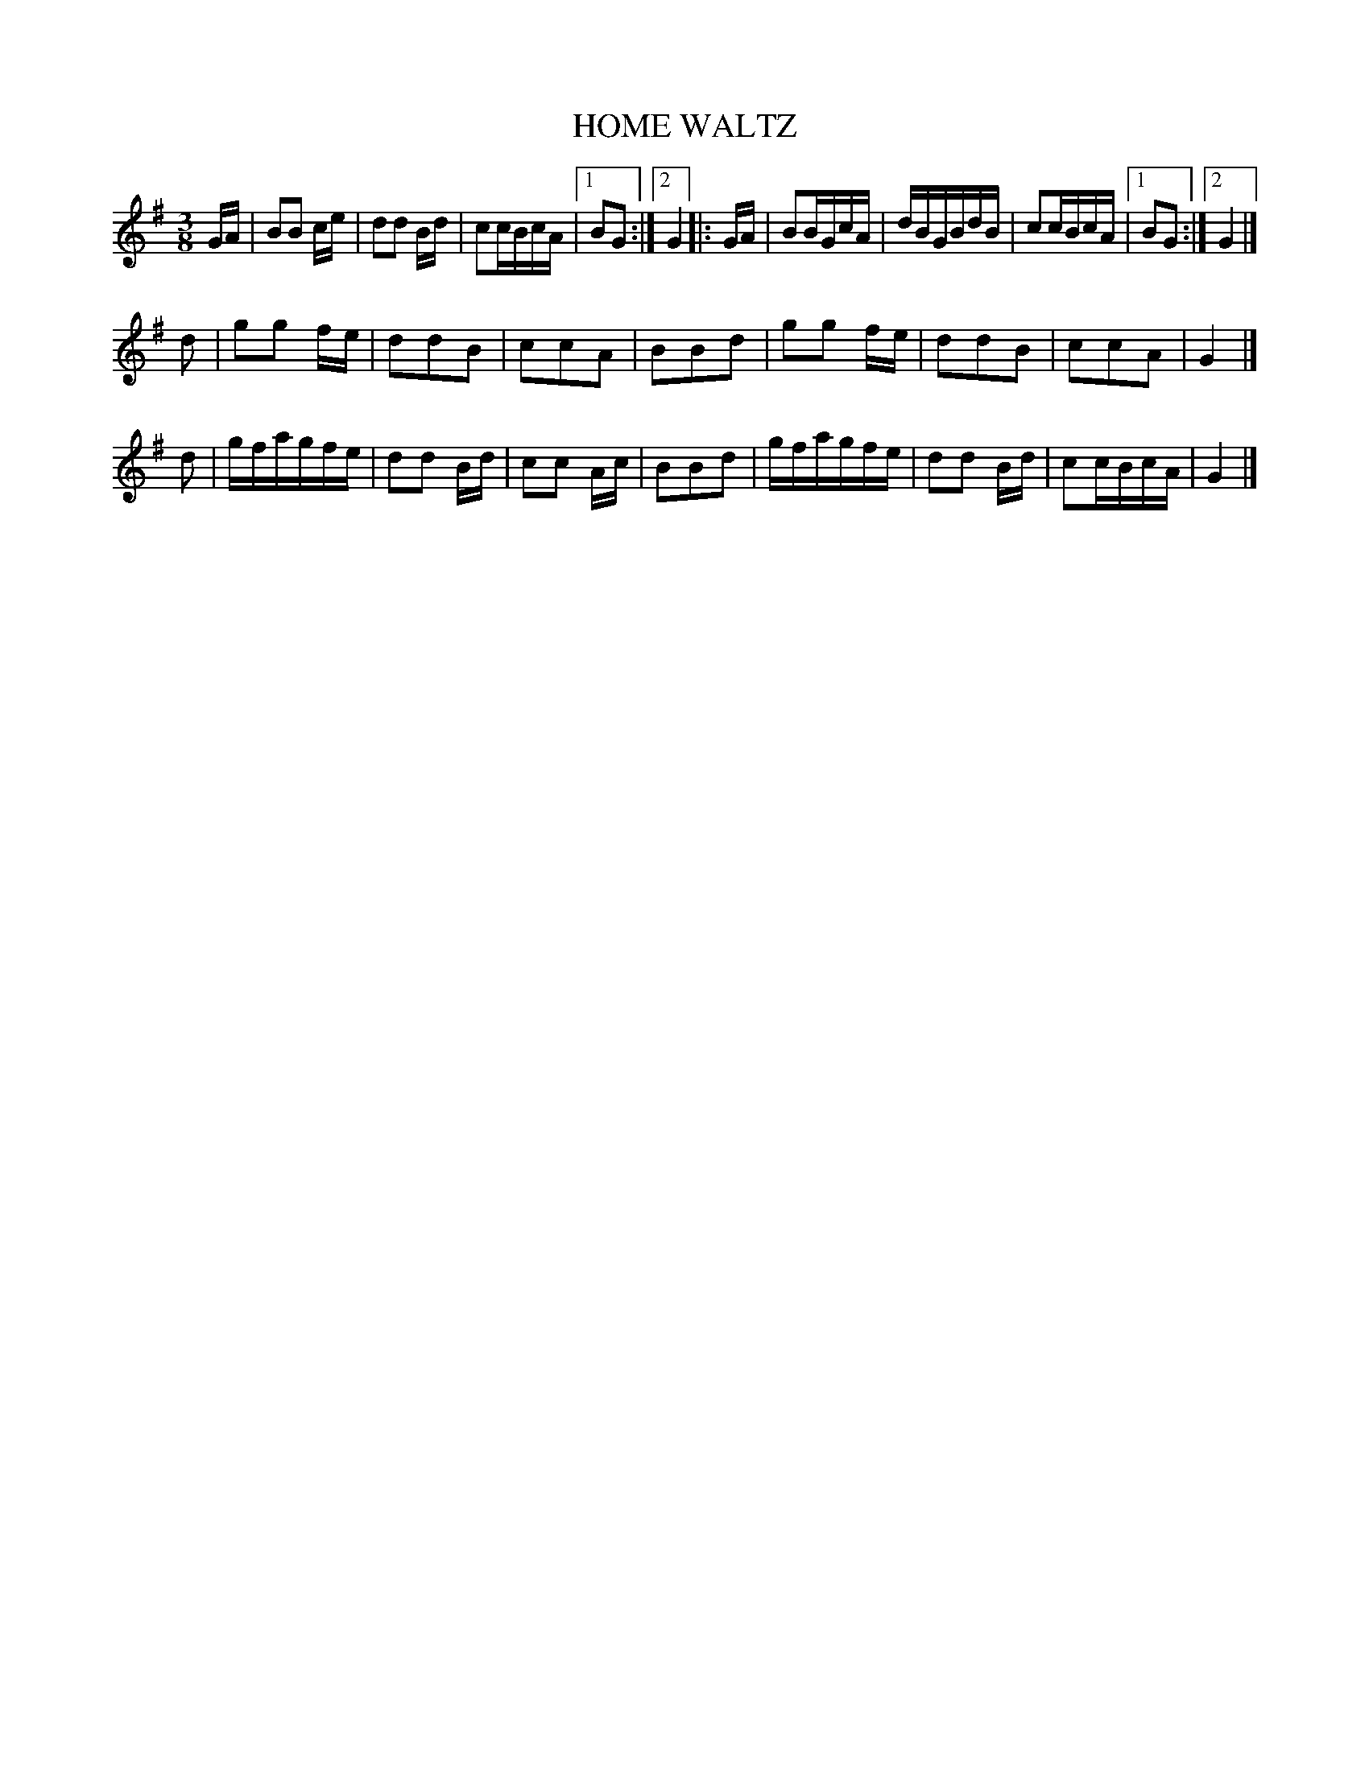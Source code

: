 X: 2436
T: HOME WALTZ
R: waltz
B: Kerr's v.2 p.50 #436
Z: 2016 John Chambers <jc:trillian.mit.edu>
M: 3/8
L: 1/16
K: G
GA |\
B2B2 ce | d2d2 Bd | c2cBcA |[1 B2G2 :|[2 G4 |: GA |\
B2BGcA | dBGBdB | c2cBcA |[1 B2G2 :|[2 G4 |]
d2 |\
g2g2 fe | d2d2B2 | c2c2A2 | B2B2d2 |\
g2g2 fe | d2d2B2 | c2c2A2 | G4 |]
d2 |\
gfagfe | d2d2 Bd | c2c2 Ac | B2B2d2 |\
gfagfe | d2d2 Bd | c2cBcA | G4 |]
